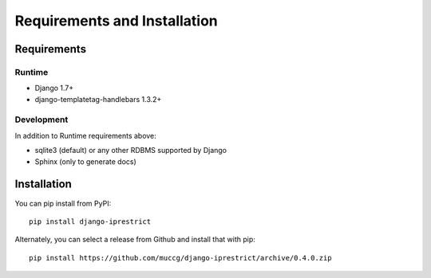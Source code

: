 Requirements and Installation
=============================

Requirements
------------

Runtime
^^^^^^^

* Django 1.7+
* django-templatetag-handlebars 1.3.2+

Development
^^^^^^^^^^^

In addition to Runtime requirements above:

* sqlite3 (default) or any other RDBMS supported by Django
* Sphinx (only to generate docs)

Installation
------------

You can pip install from PyPI::

    pip install django-iprestrict

Alternately, you can select a release from Github and install that
with pip::

    pip install https://github.com/muccg/django-iprestrict/archive/0.4.0.zip
